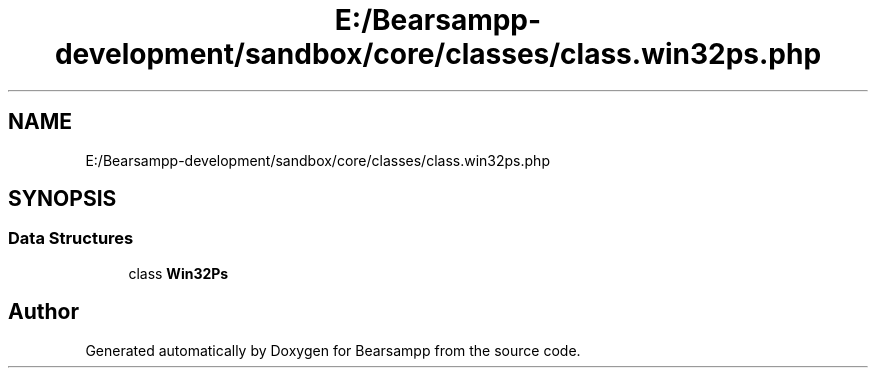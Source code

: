 .TH "E:/Bearsampp-development/sandbox/core/classes/class.win32ps.php" 3 "Version 2025.8.29" "Bearsampp" \" -*- nroff -*-
.ad l
.nh
.SH NAME
E:/Bearsampp-development/sandbox/core/classes/class.win32ps.php
.SH SYNOPSIS
.br
.PP
.SS "Data Structures"

.in +1c
.ti -1c
.RI "class \fBWin32Ps\fP"
.br
.in -1c
.SH "Author"
.PP 
Generated automatically by Doxygen for Bearsampp from the source code\&.
